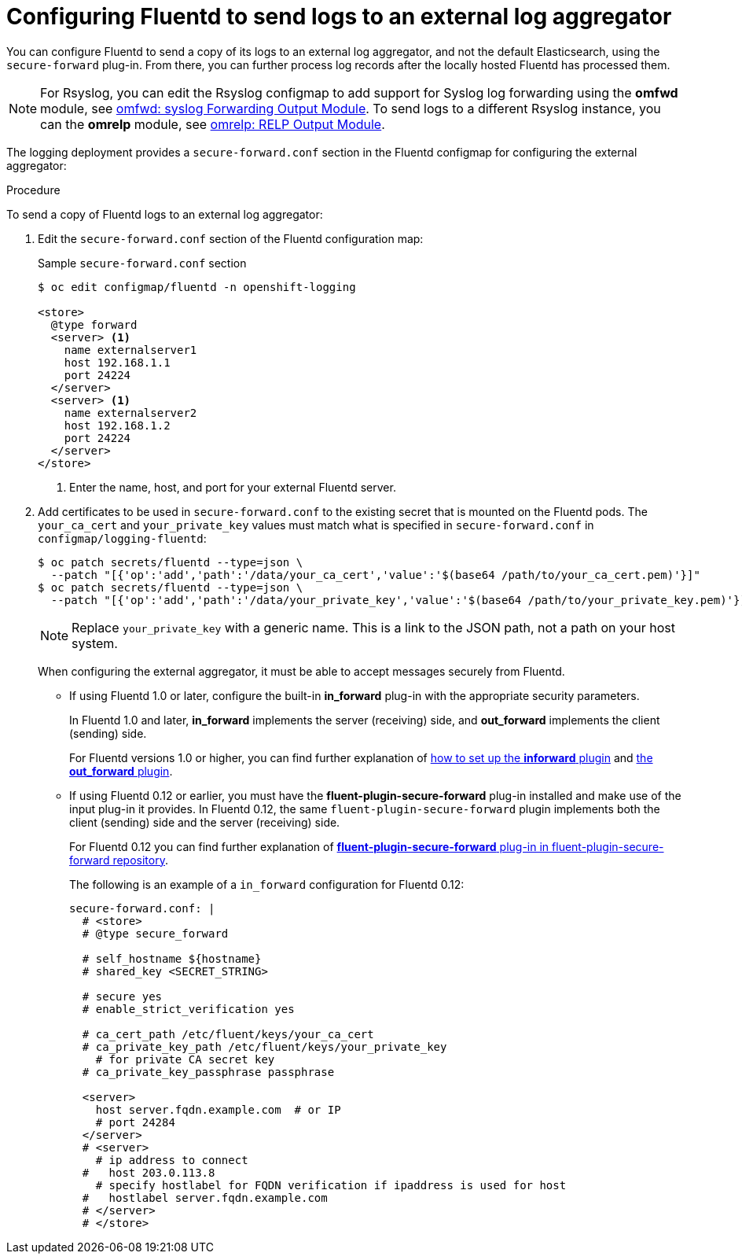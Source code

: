 // Module included in the following assemblies:
//
// * logging/efk-logging-external.adoc

[id="efk-logging-fluentd-external_{context}"]
= Configuring Fluentd to send logs to an external log aggregator

You can configure Fluentd to send a copy of its logs to an external log
aggregator, and not the default Elasticsearch, using the `secure-forward`
plug-in. From there, you can further process log records after the locally
hosted Fluentd has processed them. 

ifdef::openshift-origin[]
The `secure-forward` plug-in is provided with the Fluentd image as of v1.4.0.
endif::openshift-origin[]
ifdef::openshift-enterprise[]
The `secure-forward` plug-in is supported by Fluentd only.
endif::openshift-enterprise[]

[NOTE]
====
For Rsyslog, you can edit the Rsyslog configmap to add support for Syslog log forwarding using the *omfwd* module, see link:https://www.rsyslog.com/doc/v8-stable/configuration/modules/omfwd.html[omfwd: syslog Forwarding Output Module]. To send logs to a different Rsyslog instance, you can the *omrelp* module, see link:https://www.rsyslog.com/doc/v8-stable/configuration/modules/omrelp.html[omrelp: RELP Output Module].
====

The logging deployment provides a `secure-forward.conf` section in the Fluentd configmap
for configuring the external aggregator:

.Procedure

To send a copy of Fluentd logs to an external log aggregator:

. Edit the `secure-forward.conf` section of the Fluentd configuration map:
+
.Sample `secure-forward.conf` section
----
$ oc edit configmap/fluentd -n openshift-logging

<store>
  @type forward
  <server> <1>
    name externalserver1
    host 192.168.1.1
    port 24224
  </server>
  <server> <1>
    name externalserver2
    host 192.168.1.2
    port 24224
  </server>
</store>
----
<1> Enter the name, host, and port for your external Fluentd server.

. Add certificates to be used in `secure-forward.conf` to the existing
secret that is mounted on the Fluentd pods. The `your_ca_cert` and
`your_private_key` values must match what is specified in `secure-forward.conf`
in `configmap/logging-fluentd`:
+
----
$ oc patch secrets/fluentd --type=json \
  --patch "[{'op':'add','path':'/data/your_ca_cert','value':'$(base64 /path/to/your_ca_cert.pem)'}]"
$ oc patch secrets/fluentd --type=json \
  --patch "[{'op':'add','path':'/data/your_private_key','value':'$(base64 /path/to/your_private_key.pem)'}]"
----
+
[NOTE]
====
Replace `your_private_key` with a generic name. This is a link to the JSON path,
not a path on your host system.
====
+
When configuring the external aggregator, it must be able to accept messages
securely from Fluentd.
+
* If using Fluentd 1.0 or later, configure the built-in *in_forward* plug-in with the appropriate security parameters. 
+
In Fluentd 1.0 and later, *in_forward* implements the server (receiving) side, and *out_forward* implements the client (sending) side.
+
For Fluentd versions 1.0 or higher, you can find further explanation of link:https://docs.fluentd.org/v1.0/articles/in_forward[how to set up the *inforward* plugin]
and link:https://docs.fluentd.org/v1.0/articles/out_forward[the *out_forward* plugin].

* If using Fluentd 0.12 or earlier, you must have the *fluent-plugin-secure-forward* plug-in installed and 
make use of the input plug-in it provides. In Fluentd 0.12, the same `fluent-plugin-secure-forward` plugin implements both the client (sending) side and the server (receiving) side.
+
For Fluentd 0.12 you can find further explanation of link:https://github.com/tagomoris/fluent-plugin-secure-forward[*fluent-plugin-secure-forward* plug-in in fluent-plugin-secure-forward repository].
+

The following is an example of a `in_forward` configuration for Fluentd 0.12:
+
----
secure-forward.conf: |
  # <store> 
  # @type secure_forward

  # self_hostname ${hostname}
  # shared_key <SECRET_STRING>

  # secure yes
  # enable_strict_verification yes

  # ca_cert_path /etc/fluent/keys/your_ca_cert
  # ca_private_key_path /etc/fluent/keys/your_private_key
    # for private CA secret key
  # ca_private_key_passphrase passphrase

  <server>
    host server.fqdn.example.com  # or IP
    # port 24284
  </server>
  # <server>
    # ip address to connect
  #   host 203.0.113.8
    # specify hostlabel for FQDN verification if ipaddress is used for host
  #   hostlabel server.fqdn.example.com
  # </server>
  # </store>
----

